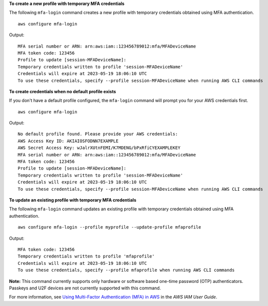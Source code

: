 **To create a new profile with temporary MFA credentials**

The following ``mfa-login`` command creates a new profile with temporary credentials obtained using MFA authentication. ::

    aws configure mfa-login

Output::

    MFA serial number or ARN: arn:aws:iam::123456789012:mfa/MFADeviceName
    MFA token code: 123456
    Profile to update [session-MFADeviceName]:
    Temporary credentials written to profile 'session-MFADeviceName'
    Credentials will expire at 2023-05-19 18:06:10 UTC
    To use these credentials, specify --profile session-MFADeviceName when running AWS CLI commands

**To create credentials when no default profile exists**

If you don't have a default profile configured, the ``mfa-login`` command will prompt you for your AWS credentials first. ::

    aws configure mfa-login

Output::

    No default profile found. Please provide your AWS credentials:
    AWS Access Key ID: AKIAIOSFODNN7EXAMPLE
    AWS Secret Access Key: wJalrXUtnFEMI/K7MDENG/bPxRfiCYEXAMPLEKEY
    MFA serial number or ARN: arn:aws:iam::123456789012:mfa/MFADeviceName
    MFA token code: 123456
    Profile to update [session-MFADeviceName]:
    Temporary credentials written to profile 'session-MFADeviceName'
    Credentials will expire at 2023-05-19 18:06:10 UTC
    To use these credentials, specify --profile session-MFADeviceName when running AWS CLI commands

**To update an existing profile with temporary MFA credentials**

The following ``mfa-login`` command updates an existing profile with temporary credentials obtained using MFA authentication. ::

    aws configure mfa-login --profile myprofile --update-profile mfaprofile

Output::

    MFA token code: 123456
    Temporary credentials written to profile 'mfaprofile'
    Credentials will expire at 2023-05-19 18:06:10 UTC
    To use these credentials, specify --profile mfaprofile when running AWS CLI commands

**Note:** This command currently supports only hardware or software based one-time password (OTP) authenticators. Passkeys and U2F devices are not currently supported with this command.

For more information, see `Using Multi-Factor Authentication (MFA) in AWS <https://docs.aws.amazon.com/IAM/latest/UserGuide/id_credentials_mfa.html>`__ in the *AWS IAM User Guide*.